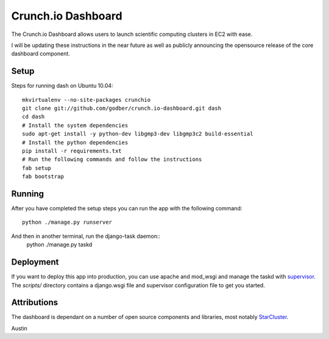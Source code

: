 Crunch.io Dashboard
~~~~~~~~~~~~~~~~~~~

The Crunch.io Dashboard allows users to launch scientific computing clusters in EC2 with ease.

I will be updating these instructions in the near future as well as publicly
announcing the opensource release of the core dashboard component.


Setup
+++++

Steps for running dash on Ubuntu 10.04::

    mkvirtualenv --no-site-packages crunchio
    git clone git://github.com/godber/crunch.io-dashboard.git dash
    cd dash
    # Install the system dependencies
    sudo apt-get install -y python-dev libgmp3-dev libgmp3c2 build-essential
    # Install the python dependencies
    pip install -r requirements.txt
    # Run the following commands and follow the instructions
    fab setup
    fab bootstrap


Running
+++++++

After you have completed the setup steps you can run the app with the following
command::
    python ./manage.py runserver
And then in another terminal, run the django-task daemon::
    python ./manage.py taskd


Deployment
++++++++++

If you want to deploy this app into production, you can use apache and mod_wsgi
and manage the taskd with supervisor_.  The `scripts/`
directory contains a django.wsgi file and supervisor configuration file to get
you started.


Attributions
++++++++++++

The dashboard is dependant on a number of open source components and libraries,
most notably StarCluster_.

Austin


.. _StarCluster: http://web.mit.edu/stardev/cluster/
.. _supervisor: http://supervisord.org/  
